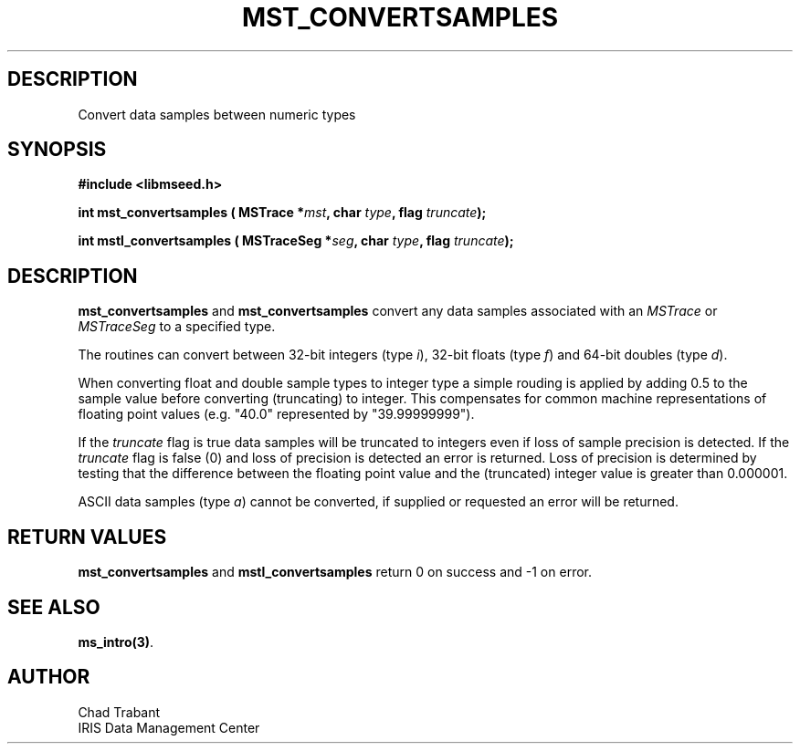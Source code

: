 .TH MST_CONVERTSAMPLES 3 2013/10/01 "Libmseed API"
.SH DESCRIPTION
Convert data samples between numeric types

.SH SYNOPSIS
.nf
.B #include <libmseed.h>

.BI "int  \fBmst_convertsamples\fP ( MSTrace *" mst ", char " type ", flag " truncate ");"

.BI "int  \fBmstl_convertsamples\fP ( MSTraceSeg *" seg ", char " type ", flag " truncate ");"

.SH DESCRIPTION
\fBmst_convertsamples\fP and \fBmst_convertsamples\fP convert any data
samples associated with an \fIMSTrace\fP or \fIMSTraceSeg\fP to a
specified \fitype\fP.

The routines can convert between 32-bit integers (type \fIi\fP),
32-bit floats (type \fIf\fP) and 64-bit doubles (type \fId\fP).

When converting float and double sample types to integer type a simple
rouding is applied by adding 0.5 to the sample value before converting
(truncating) to integer.  This compensates for common machine
representations of floating point values (e.g. "40.0" represented by
"39.99999999").

If the \fItruncate\fP flag is true data samples will be truncated to
integers even if loss of sample precision is detected.  If the
\fItruncate\fP flag is false (0) and loss of precision is detected an
error is returned.  Loss of precision is determined by testing that
the difference between the floating point value and the (truncated)
integer value is greater than 0.000001.

ASCII data samples (type \fIa\fP) cannot be converted, if supplied or
requested an error will be returned.

.SH RETURN VALUES
\fBmst_convertsamples\fP and \fBmstl_convertsamples\fP return 0 on
success and -1 on error.

.SH SEE ALSO
\fBms_intro(3)\fP.

.SH AUTHOR
.nf
Chad Trabant
IRIS Data Management Center
.fi
